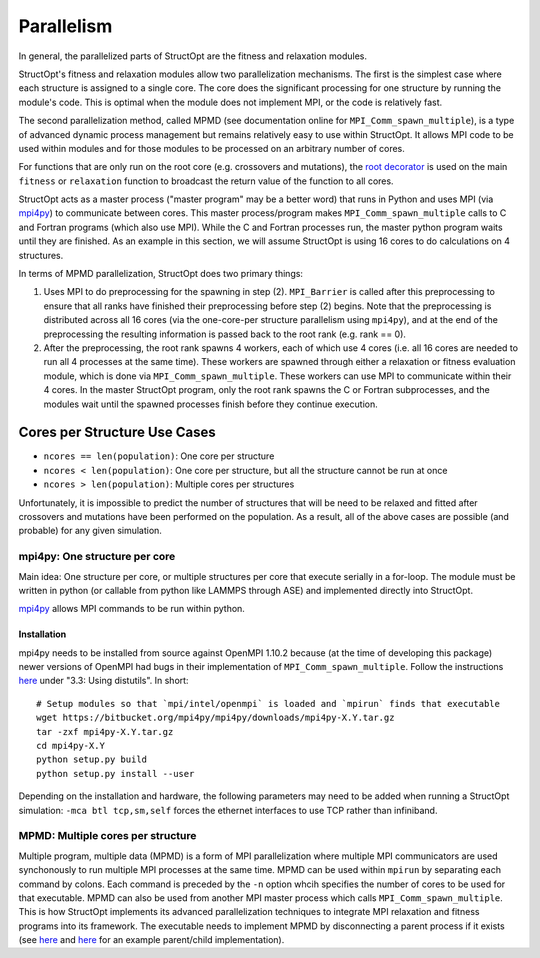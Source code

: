 Parallelism
###########

In general, the parallelized parts of StructOpt are the fitness and relaxation modules.

StructOpt's fitness and relaxation modules allow two parallelization mechanisms. The first is the simplest case where each structure is assigned to a single core. The core does the significant processing for one structure by running the module's code. This is optimal when the module does not implement MPI, or the code is relatively fast.

The second parallelization method, called MPMD (see documentation online for ``MPI_Comm_spawn_multiple``), is a type of advanced dynamic process management but remains relatively easy to use within StructOpt. It allows MPI code to be used within modules and for those modules to be processed on an arbitrary number of cores.

For functions that are only run on the root core (e.g. crossovers and mutations), the `root decorator <https://github.com/uw-cmg/StructOpt/blob/master/v2-experiments-and-energy/structopt/tools/parallel.py>`_ is used on the main ``fitness`` or ``relaxation`` function to broadcast the return value of the function to all cores.



StructOpt acts as a master process ("master program" may be a better word) that runs in Python and uses MPI (via `mpi4py <https://mpi4py.readthedocs.io/en/stable/>`_) to communicate between cores. This master process/program makes ``MPI_Comm_spawn_multiple`` calls to C and Fortran programs (which also use MPI). While the C and Fortran processes run, the master python program waits until they are finished. As an example in this section, we will assume StructOpt is using 16 cores to do calculations on 4 structures.

In terms of MPMD parallelization, StructOpt does two primary things:

1. Uses MPI to do preprocessing for the spawning in step (2). ``MPI_Barrier`` is called after this preprocessing to ensure that all ranks have finished their preprocessing before step (2) begins. Note that the preprocessing is distributed across all 16 cores (via the one-core-per structure parallelism using ``mpi4py``), and at the end of the preprocessing the resulting information is passed back to the root rank (e.g. rank == 0).

2. After the preprocessing, the root rank spawns 4 workers, each of which use 4 cores (i.e. all 16 cores are needed to run all 4 processes at the same time). These workers are spawned through either a relaxation or fitness evaluation module, which is done via ``MPI_Comm_spawn_multiple``. These workers can use MPI to communicate within their 4 cores. In the master StructOpt program, only the root rank spawns the C or Fortran subprocesses, and the modules wait until the spawned processes finish before they continue execution.


Cores per Structure Use Cases
-------------------------

* ``ncores == len(population)``: One core per structure

* ``ncores < len(population)``: One core per structure, but all the structure cannot be run at once

* ``ncores > len(population)``: Multiple cores per structures

Unfortunately, it is impossible to predict the number of structures that will be need to be relaxed and fitted after crossovers and mutations have been performed on the population. As a result, all of the above cases are possible (and probable) for any given simulation.


mpi4py: One structure per core
==============================

Main idea:  One structure per core, or multiple structures per core that execute serially in a for-loop. The module must be written in python (or callable from python like LAMMPS through ASE) and implemented directly into StructOpt.

`mpi4py <https://mpi4py.readthedocs.io/en/stable/>`_ allows MPI commands to be run within python. 

Installation
""""""""""""

mpi4py needs to be installed from source against OpenMPI 1.10.2 because (at the time of developing this package) newer versions of OpenMPI had bugs in their implementation of ``MPI_Comm_spawn_multiple``. Follow the instructions `here <https://media.readthedocs.org/pdf/mpi4py/latest/mpi4py.pdf>`_ under "3.3: Using distutils". In short:

::

    # Setup modules so that `mpi/intel/openmpi` is loaded and `mpirun` finds that executable
    wget https://bitbucket.org/mpi4py/mpi4py/downloads/mpi4py-X.Y.tar.gz
    tar -zxf mpi4py-X.Y.tar.gz
    cd mpi4py-X.Y
    python setup.py build
    python setup.py install --user

Depending on the installation and hardware, the following parameters may need to be added when running a StructOpt simulation: ``-mca btl tcp,sm,self`` forces the ethernet interfaces to use TCP rather than infiniband.

MPMD: Multiple cores per structure
==================================

Multiple program, multiple data (MPMD) is a form of MPI parallelization where multiple MPI communicators are used synchonously to run multiple MPI processes at the same time. MPMD can be used within ``mpirun`` by separating each command by colons. Each command is preceded by the ``-n`` option whcih specifies the number of cores to be used for that executable. MPMD can also be used from another MPI master process which calls ``MPI_Comm_spawn_multiple``. This is how StructOpt implements its advanced parallelization techniques to integrate MPI relaxation and fitness programs into its framework. The executable needs to implement MPMD by disconnecting a parent process if it exists (see `here <https://github.com/jjmaldonis/mpi-parallelization/blob/master/spawn_multiple_loop.py>`_ and `here <https://github.com/paul-voyles/femsim-hrmc/blob/master/src/hrmc.f90>`_ for an example parent/child implementation).

